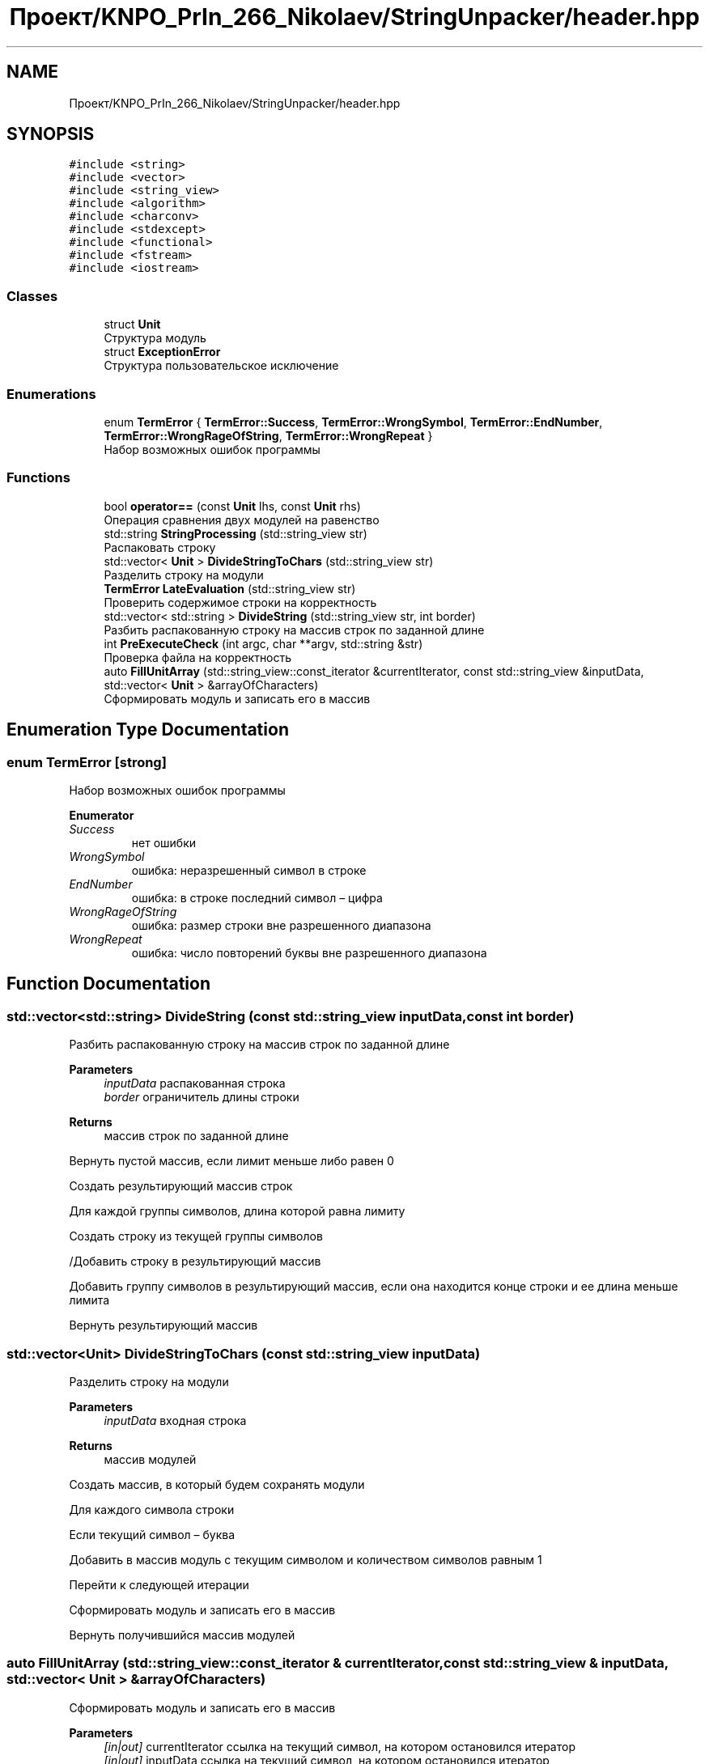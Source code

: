 .TH "Проект/KNPO_PrIn_266_Nikolaev/StringUnpacker/header.hpp" 3 "Mon Dec 27 2021" "StringUnpacker" \" -*- nroff -*-
.ad l
.nh
.SH NAME
Проект/KNPO_PrIn_266_Nikolaev/StringUnpacker/header.hpp
.SH SYNOPSIS
.br
.PP
\fC#include <string>\fP
.br
\fC#include <vector>\fP
.br
\fC#include <string_view>\fP
.br
\fC#include <algorithm>\fP
.br
\fC#include <charconv>\fP
.br
\fC#include <stdexcept>\fP
.br
\fC#include <functional>\fP
.br
\fC#include <fstream>\fP
.br
\fC#include <iostream>\fP
.br

.SS "Classes"

.in +1c
.ti -1c
.RI "struct \fBUnit\fP"
.br
.RI "Структура модуль "
.ti -1c
.RI "struct \fBExceptionError\fP"
.br
.RI "Структура пользовательское исключение "
.in -1c
.SS "Enumerations"

.in +1c
.ti -1c
.RI "enum \fBTermError\fP { \fBTermError::Success\fP, \fBTermError::WrongSymbol\fP, \fBTermError::EndNumber\fP, \fBTermError::WrongRageOfString\fP, \fBTermError::WrongRepeat\fP }"
.br
.RI "Набор возможных ошибок программы "
.in -1c
.SS "Functions"

.in +1c
.ti -1c
.RI "bool \fBoperator==\fP (const \fBUnit\fP lhs, const \fBUnit\fP rhs)"
.br
.RI "Операция сравнения двух модулей на равенство "
.ti -1c
.RI "std::string \fBStringProcessing\fP (std::string_view str)"
.br
.RI "Распаковать строку "
.ti -1c
.RI "std::vector< \fBUnit\fP > \fBDivideStringToChars\fP (std::string_view str)"
.br
.RI "Разделить строку на модули "
.ti -1c
.RI "\fBTermError\fP \fBLateEvaluation\fP (std::string_view str)"
.br
.RI "Проверить содержимое строки на корректность "
.ti -1c
.RI "std::vector< std::string > \fBDivideString\fP (std::string_view str, int border)"
.br
.RI "Разбить распакованную строку на массив строк по заданной длине "
.ti -1c
.RI "int \fBPreExecuteCheck\fP (int argc, char **argv, std::string &str)"
.br
.RI "Проверка файла на корректность "
.ti -1c
.RI "auto \fBFillUnitArray\fP (std::string_view::const_iterator &currentIterator, const std::string_view &inputData, std::vector< \fBUnit\fP > &arrayOfCharacters)"
.br
.RI "Сформировать модуль и записать его в массив "
.in -1c
.SH "Enumeration Type Documentation"
.PP 
.SS "enum \fBTermError\fP\fC [strong]\fP"

.PP
Набор возможных ошибок программы 
.PP
\fBEnumerator\fP
.in +1c
.TP
\fB\fISuccess \fP\fP
нет ошибки 
.TP
\fB\fIWrongSymbol \fP\fP
ошибка: неразрешенный символ в строке 
.TP
\fB\fIEndNumber \fP\fP
ошибка: в строке последний символ – цифра 
.TP
\fB\fIWrongRageOfString \fP\fP
ошибка: размер строки вне разрешенного диапазона 
.TP
\fB\fIWrongRepeat \fP\fP
ошибка: число повторений буквы вне разрешенного диапазона 
.SH "Function Documentation"
.PP 
.SS "std::vector<std::string> DivideString (const std::string_view inputData, const int border)"

.PP
Разбить распакованную строку на массив строк по заданной длине 
.PP
\fBParameters\fP
.RS 4
\fIinputData\fP распакованная строка 
.br
\fIborder\fP ограничитель длины строки
.RE
.PP
\fBReturns\fP
.RS 4
массив строк по заданной длине 
.RE
.PP
Вернуть пустой массив, если лимит меньше либо равен 0
.PP
Создать результирующий массив строк
.PP
Для каждой группы символов, длина которой равна лимиту
.PP
Создать строку из текущей группы символов
.PP
/Добавить строку в результирующий массив
.PP
Добавить группу символов в результирующий массив, если она находится конце строки и ее длина меньше лимита
.PP
Вернуть результирующий массив
.SS "std::vector<\fBUnit\fP> DivideStringToChars (const std::string_view inputData)"

.PP
Разделить строку на модули 
.PP
\fBParameters\fP
.RS 4
\fIinputData\fP входная строка
.RE
.PP
\fBReturns\fP
.RS 4
массив модулей 
.RE
.PP
Создать массив, в который будем сохранять модули
.PP
Для каждого символа строки
.PP
Если текущий символ – буква
.PP
Добавить в массив модуль с текущим символом и количеством символов равным 1
.PP
Перейти к следующей итерации
.PP
Сформировать модуль и записать его в массив
.PP
Вернуть получившийся массив модулей
.SS "auto FillUnitArray (std::string_view::const_iterator & currentIterator, const std::string_view & inputData, std::vector< \fBUnit\fP > & arrayOfCharacters)"

.PP
Сформировать модуль и записать его в массив 
.PP
\fBParameters\fP
.RS 4
\fI[in|out]\fP currentIterator ссылка на текущий символ, на котором остановился итератор 
.br
\fI[in|out]\fP inputData ссылка на текущий символ, на котором остановился итератор 
.br
\fI[in|out]\fP arrayOfCharacters ссылка на текущий символ, на котором остановился итератор
.RE
.PP
\fBReturns\fP
.RS 4
текущий символ, на котором остановился итератор 
.RE
.PP
Начало числа повторений – текущий символ
.PP
Найти первый нецифровой символ – это запоследний символ числа повторений, а также повторяемая буква
.PP
Конвертировать строку с числом повторением в число
.PP
Если число повторений не входит в разрешенный диапазон – выдать ошибку
.PP
Добавить в массив модуль с вычисленным числом повторений и повторяемой буквой
.PP
Считать текущим символом следующий символ после повторяемой буквы
.SS "\fBTermError\fP LateEvaluation (const std::string_view inputData)"

.PP
Проверить содержимое строки на корректность 
.PP
\fBParameters\fP
.RS 4
\fIinputData\fP входная строка
.RE
.PP
\fBReturns\fP
.RS 4
код ошибки 
.RE
.PP
Вернуть код ошибки типа 'некорректный символ', если найден символ, который не является заглавной латинской буквой или цифрой
.PP
Вернуть код ошибки типа 'последняя цифра', если последний символ является цифрой
.PP
Вернуть код без ошибки
.SS "bool operator== (const \fBUnit\fP lhs, const \fBUnit\fP rhs)\fC [inline]\fP"

.PP
Операция сравнения двух модулей на равенство 
.PP
\fBParameters\fP
.RS 4
\fI1hs\fP первый модуль 
.br
\fI2hs\fP второй модуль
.RE
.PP
\fBReturns\fP
.RS 4
результат операции 
.RE
.PP

.SS "int PreExecuteCheck (int argc, char ** argv, std::string & str)"

.PP
Проверка файла на корректность 
.PP
\fBParameters\fP
.RS 4
\fIargc\fP количество аргументов командной строки 
.br
\fIargv\fP аргументы командной строки 
.br
\fI[in|out]\fP str упакованная строка
.RE
.PP
\fBReturns\fP
.RS 4
код ошибки 
.RE
.PP
Если входной файл не указан в аргументах командной строки
.PP
Вывести сообщение об ошибке и завершить работу программы
.PP
Если входной файл невозможно открыть
.PP
Вывести сообщение об ошибке и завершить работу программы
.PP
Считать строку из файла
.SS "std::string StringProcessing (const std::string_view inputData)"

.PP
Распаковать строку 
.PP
\fBParameters\fP
.RS 4
\fIinputData\fP входная строка
.RE
.PP
\fBReturns\fP
.RS 4
распакованная строка 
.RE
.PP
Выдать ошибку, если размер строки не соответствует разрешенному диапазону
.PP
Выдать ошибку, если содержимое строки не корректно
.PP
Разделить строку на модули\&.\&.\&.
.PP
Перевести модули в распакованную строку\&.\&.\&.
.PP
Для каждого модуля
.PP
Вернуть распакованную строку
.SH "Author"
.PP 
Generated automatically by Doxygen for StringUnpacker from the source code\&.
